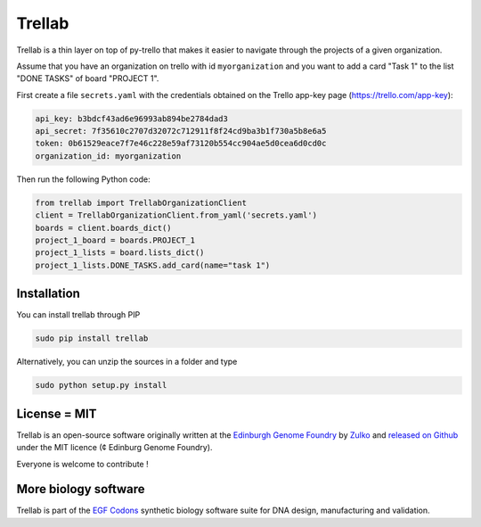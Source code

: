 .. .. raw:: html

..     <p align="center">
..     <img alt="trellab Logo" title="trellab Logo" src="https://raw.githubusercontent.com/Edinburgh-Genome-Foundry/trellab/master/docs/title.png" width="600">
..     <br /><br />
..     </p>

.. .. image:: https://travis-ci.org/Edinburgh-Genome-Foundry/trellab.svg?branch=master
..    :target: https://travis-ci.org/Edinburgh-Genome-Foundry/trellab
..    :alt: Travis CI build status

.. .. image:: https://coveralls.io/repos/github/Edinburgh-Genome-Foundry/trellab/badge.svg?branch=master
..    :target: https://coveralls.io/github/Edinburgh-Genome-Foundry/trellab?branch=master

Trellab
=======

Trellab is a thin layer on top of py-trello that makes it easier to navigate
through the projects of a given organization.

Assume that you have an organization on trello with id ``myorganization`` and
you want to add a card "Task 1" to the list "DONE TASKS" of board "PROJECT 1".

First create a file ``secrets.yaml`` with the credentials obtained on the
Trello app-key page (https://trello.com/app-key):

.. code:: yaml

    api_key: b3bdcf43ad6e96993ab894be2784dad3
    api_secret: 7f35610c2707d32072c712911f8f24cd9ba3b1f730a5b8e6a5
    token: 0b61529eace7f7e46c228e59af73120b554cc904ae5d0cea6d0cd0c
    organization_id: myorganization

Then run the following Python code:

.. code:: python

    from trellab import TrellabOrganizationClient
    client = TrellabOrganizationClient.from_yaml('secrets.yaml')
    boards = client.boards_dict()
    project_1_board = boards.PROJECT_1
    project_1_lists = board.lists_dict()
    project_1_lists.DONE_TASKS.add_card(name="task 1")

Installation
-------------

You can install trellab through PIP

.. code::

    sudo pip install trellab

Alternatively, you can unzip the sources in a folder and type

.. code::

    sudo python setup.py install

License = MIT
--------------

Trellab is an open-source software originally written at the
`Edinburgh Genome Foundry <http://genomefoundry.org>`_ by
`Zulko <https://github.com/Zulko>`_ and
`released on Github <https://github.com/Edinburgh-Genome-Foundry/trellab>`_
under the MIT licence (¢ Edinburg Genome Foundry).

Everyone is welcome to contribute !

More biology software
---------------------

.. image:: https://raw.githubusercontent.com/Edinburgh-Genome-Foundry/Edinburgh-Genome-Foundry.github.io/master/static/imgs/logos/egf-codon-horizontal.png
  :target: https://edinburgh-genome-foundry.github.io/

Trellab is part of the `EGF Codons <https://edinburgh-genome-foundry.github.io/>`_ synthetic biology software suite for DNA design, manufacturing and validation.
